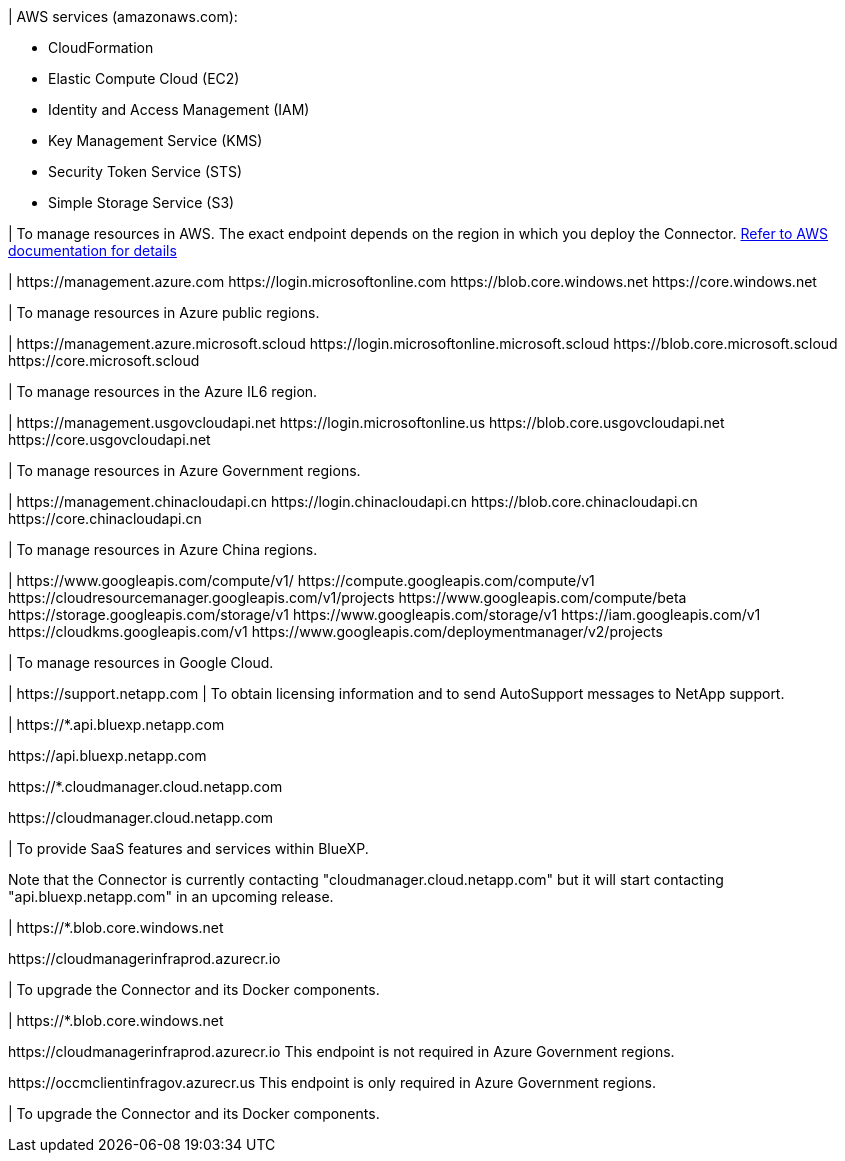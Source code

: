 //tag::aws-endpoints[]
| AWS services (amazonaws.com):

* CloudFormation
* Elastic Compute Cloud (EC2)
* Identity and Access Management (IAM)
* Key Management Service (KMS)
* Security Token Service (STS)
* Simple Storage Service (S3)

| To manage resources in AWS. The exact endpoint depends on the region in which you deploy the Connector. https://docs.aws.amazon.com/general/latest/gr/rande.html[Refer to AWS documentation for details^]
//end::aws-endpoints[]

//tag::azure-public-endpoints[]
| \https://management.azure.com
\https://login.microsoftonline.com
\https://blob.core.windows.net
\https://core.windows.net

| To manage resources in Azure public regions.
//end::azure-public-endpoints[]

//tag::azure-il6-endpoints[]
| 
\https://management.azure.microsoft.scloud
\https://login.microsoftonline.microsoft.scloud
\https://blob.core.microsoft.scloud
\https://core.microsoft.scloud

| To manage resources in the Azure IL6 region.
//end::azure-il6-endpoints[]

//tag::azure-gov-endpoints[]
| \https://management.usgovcloudapi.net
\https://login.microsoftonline.us
\https://blob.core.usgovcloudapi.net
\https://core.usgovcloudapi.net

| To manage resources in Azure Government regions.
//end::azure-gov-endpoints[]

//tag::azure-china-endpoints[]
| \https://management.chinacloudapi.cn
\https://login.chinacloudapi.cn
\https://blob.core.chinacloudapi.cn
\https://core.chinacloudapi.cn

| To manage resources in Azure China regions.
//end::azure-china-endpoints[]

//tag::google-cloud-endpoints[]
| \https://www.googleapis.com/compute/v1/
\https://compute.googleapis.com/compute/v1
\https://cloudresourcemanager.googleapis.com/v1/projects
\https://www.googleapis.com/compute/beta
\https://storage.googleapis.com/storage/v1
\https://www.googleapis.com/storage/v1
\https://iam.googleapis.com/v1
\https://cloudkms.googleapis.com/v1
\https://www.googleapis.com/deploymentmanager/v2/projects

| To manage resources in Google Cloud.
//end::google-cloud-endpoints[]

//tag::nss-endpoints[]
| \https://support.netapp.com | To obtain licensing information and to send AutoSupport messages to NetApp support.
//end::nss-endpoints[]

//tag::saas-endpoints[]
| \https://*.api.bluexp.netapp.com

\https://api.bluexp.netapp.com

\https://*.cloudmanager.cloud.netapp.com

\https://cloudmanager.cloud.netapp.com

| To provide SaaS features and services within BlueXP.

Note that the Connector is currently contacting "cloudmanager.cloud.netapp.com" but it will start contacting "api.bluexp.netapp.com" in an upcoming release.

//end::saas-endpoints[]

//tag::upgrade-endpoints[]
| \https://*.blob.core.windows.net

\https://cloudmanagerinfraprod.azurecr.io

| To upgrade the Connector and its Docker components.
//end::upgrade-endpoints[]

//tag::upgrade-endpoints-restricted-mode[]
| \https://*.blob.core.windows.net

\https://cloudmanagerinfraprod.azurecr.io
This endpoint is not required in Azure Government regions.

\https://occmclientinfragov.azurecr.us
This endpoint is only required in Azure Government regions.

| To upgrade the Connector and its Docker components.
//end::upgrade-endpoints-restricted-mode[]